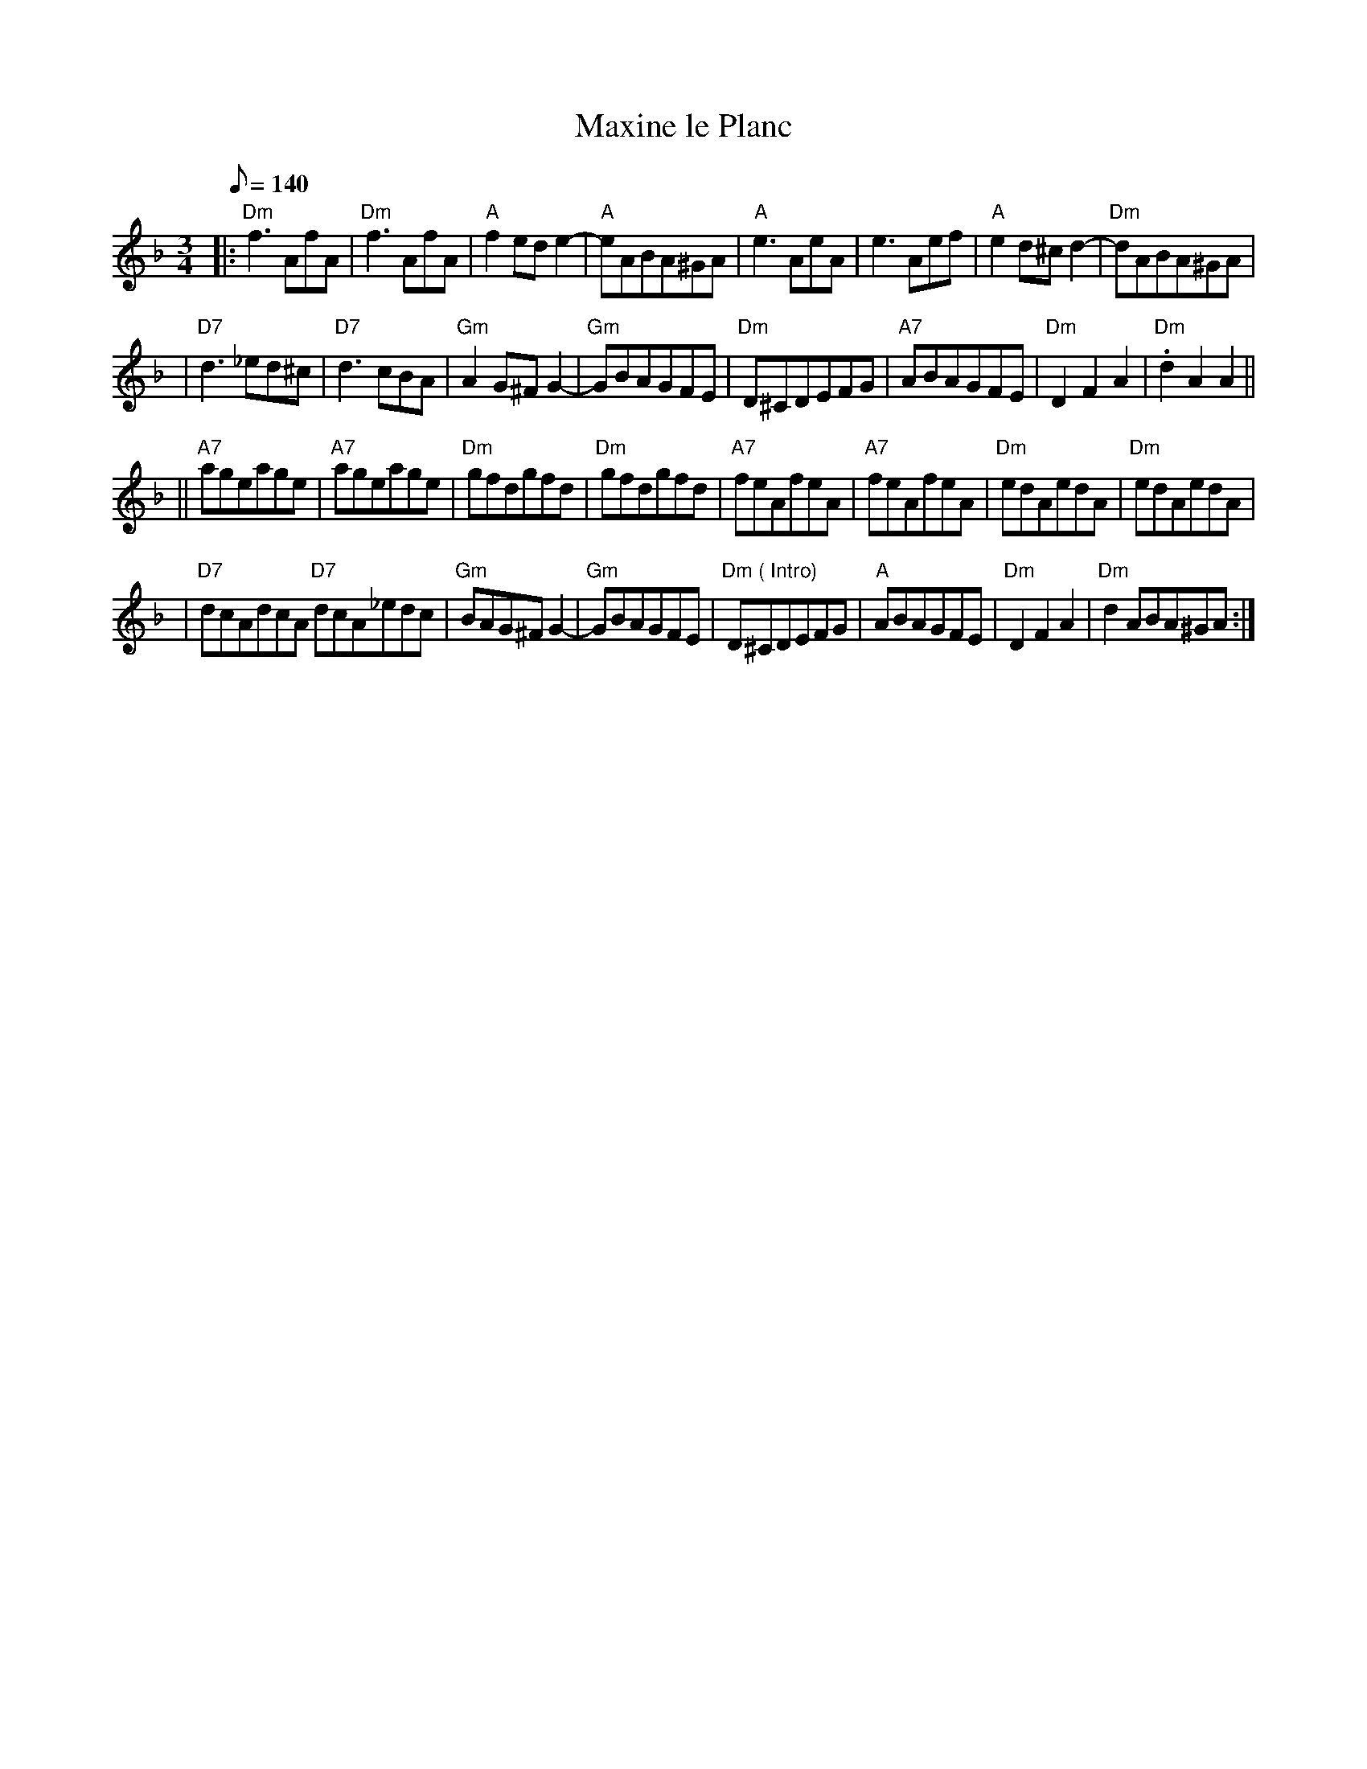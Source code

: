 X:1
T:Maxine le Planc
S:Alison Ellacott <aliellacott:hotmail.com> tradtunes 2002-3-9
M:3/4
L:1/8
Q:140
R:Waltz
K:D minor
|: "Dm"  f3AfA | "Dm"  f3AfA | "A" f2ede2- | "A" eABA^GA \
| "A" e3 AeA | e3 Aef | "A" e2d^cd2- | "Dm" dABA^GA |
| "D7" d3  _ed^c | "D7" d3cBA | "Gm" A2G^FG2- | "Gm" GBAGFE \
| "Dm"  D^CDEFG | "A7"  ABAGFE | "Dm" D2 F2 A2 | "Dm"  .d2 A2 A2 ||
|| "A7"  ageage | "A7" ageage | "Dm" gfdgfd | "Dm" gfdgfd \
| "A7" feAfeA | "A7"  feAfeA | "Dm" edAedA | "Dm" edAedA |
| "D7"dcAdcA  "D7" dcA_edc | "Gm" BAG^F G2- | "Gm"  GBAGFE | "Dm ( Intro)" D^CDEFG \
| "A" ABAGFE | "Dm"  D2 F2 A2 | "Dm" d2  ABA^GA :|

